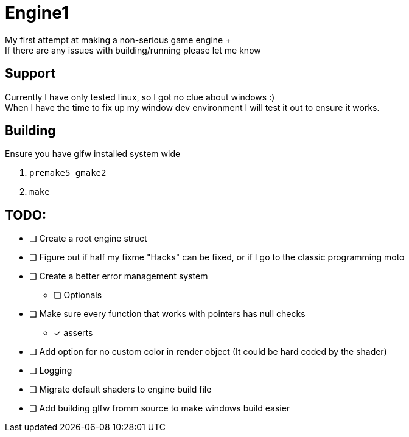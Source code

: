 = Engine1
My first attempt at making a non-serious game engine +
If there are any issues with building/running please let me know

== Support
Currently I have only tested linux, so I got no clue about windows :) +
When I have the time to fix up my window dev environment I will test it out to ensure it works.

== Building
Ensure you have glfw installed system wide

. ``premake5 gmake2``
. ``make``

== TODO:
* [ ] Create a root engine struct
* [ ] Figure out if half my fixme "Hacks" can be fixed, or if I go to the classic programming moto
* [ ] Create a better error management system
** [ ] Optionals
* [ ] Make sure every function that works with pointers has null checks
** [x] asserts
* [ ] Add option for no custom color in render object (It could be hard coded by the shader)
* [ ] Logging
* [ ] Migrate default shaders to engine build file
* [ ] Add building glfw fromm source to make windows build easier
